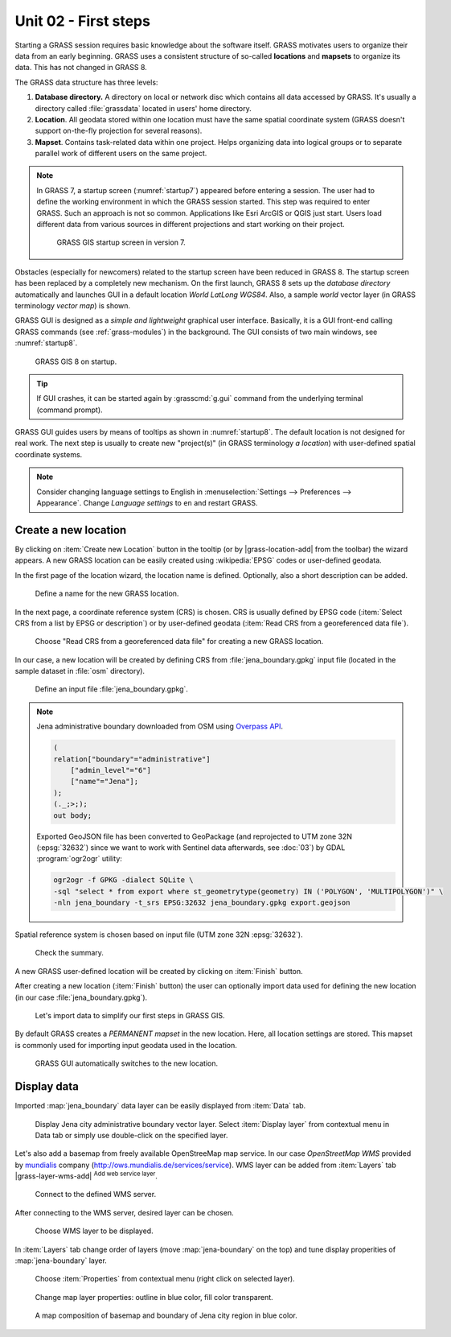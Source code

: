 Unit 02 - First steps
=====================

Starting a GRASS session requires basic knowledge about the software
itself. GRASS motivates users to organize their data from an early
beginning. GRASS uses a consistent structure of so-called
**locations** and **mapsets** to organize its data. This has not 
changed in GRASS 8.

.. _location-mapset-section:

The GRASS data structure has three levels:

#. **Database directory.** A directory on local or network disc which
   contains all data accessed by GRASS. It's usually a directory called
   :file:`grassdata` located in users' home directory. 

#. **Location**. All geodata stored within one location must have the
   same spatial coordinate system (GRASS doesn't support on-the-fly
   projection for several reasons).

#. **Mapset**. Contains task-related data within one project. Helps
   organizing data into logical groups or to separate parallel work of
   different users on the same project.

.. note:: In GRASS 7, a startup screen (:numref:`startup7`) appeared 
   before entering a session. The user had to define the working
   environment in which the GRASS session started. This step 
   was required to enter GRASS. Such an approach is not so
   common. Applications like Esri ArcGIS or QGIS just start. Users
   load different data from various sources in different
   projections and start working on their project.

   .. _startup7:
   
   .. figure:: ../images/units/02/grass7-start.png

      GRASS GIS startup screen in version 7.

Obstacles (especially for newcomers) related to the startup screen have
been reduced in GRASS 8. The startup screen has been
replaced by a completely new mechanism. On the first launch, GRASS 8 
sets up the *database directory* automatically and launches GUI in a
default location *World LatLong WGS84*. Also, a sample *world* vector
layer (in GRASS terminology *vector map*) is shown.

GRASS GUI is designed as a *simple and lightweight* graphical user
interface. Basically, it is a GUI front-end calling GRASS commands (see
:ref:`grass-modules`) in the background. The GUI consists of two main
windows, see :numref:`startup8`.

.. _startup8:

.. figure:: ../images/units/02/grass8-start.png
   :class: large
           
   GRASS GIS 8 on startup.

.. tip:: If GUI crashes, it can be started again by :grasscmd:`g.gui`
   command from the underlying terminal (command prompt).
         
GRASS GUI guides users by means of tooltips as shown in
:numref:`startup8`. The default location is not designed for real
work. The next step is usually to create new "project(s)" (in GRASS
terminology *a location*) with user-defined spatial coordinate systems.

.. note:: Consider changing language settings to English in
   :menuselection:`Settings --> Preferences --> Appearance`. Change
   `Language settings` to ``en`` and restart GRASS.

.. _create-location:

Create a new location
---------------------

By clicking on :item:`Create new Location` button in the tooltip (or by
|grass-location-add| from the toolbar) the wizard appears. A new GRASS
location can be easily created using :wikipedia:`EPSG` codes or
user-defined geodata.

In the first page of the location wizard, the location name is defined. 
Optionally, also a short description can be added.
          
.. figure:: ../images/units/02/create-location-0.png

   Define a name for the new GRASS location.

In the next page, a coordinate reference system (CRS) is chosen. CRS
is usually defined by EPSG code (:item:`Select CRS from a list by EPSG
or description`) or by user-defined geodata (:item:`Read CRS from a
georeferenced data file`).
   
.. figure:: ../images/units/02/create-location-1.png

   Choose "Read CRS from a georeferenced data file" for creating a new
   GRASS location.
            
In our case, a new location will be created by defining CRS from
:file:`jena_boundary.gpkg` input file (located in the sample dataset
in :file:`osm` directory).

.. figure:: ../images/units/02/create-location-2.png

   Define an input file :file:`jena_boundary.gpkg`.

.. _city_region_download:

.. note:: Jena administrative boundary downloaded from OSM using
   `Overpass API <https://overpass-turbo.eu/>`__.

   .. code:: xml

      (
      relation["boundary"="administrative"]
          ["admin_level"="6"]
          ["name"="Jena"];
      );
      (._;>;);
      out body;
   
   Exported GeoJSON file has been converted to GeoPackage (and reprojected to
   UTM zone 32N (:epsg:`32632`) since we want to work with Sentinel
   data afterwards, see :doc:`03`) by GDAL :program:`ogr2ogr` utility:
   
   .. code:: bash

      ogr2ogr -f GPKG -dialect SQLite \
      -sql "select * from export where st_geometrytype(geometry) IN ('POLYGON', 'MULTIPOLYGON')" \
      -nln jena_boundary -t_srs EPSG:32632 jena_boundary.gpkg export.geojson

Spatial reference system is chosen based on input file (UTM zone 32N
:epsg:`32632`).

.. figure:: ../images/units/02/create-location-3.png
            
   Check the summary.
   
A new GRASS user-defined location will be created by clicking on
:item:`Finish` button.
      
After creating a new location (:item:`Finish` button) the user can
optionally import data used for defining the new location (in our case
:file:`jena_boundary.gpkg`).

.. figure:: ../images/units/02/create-location-4.png
   :class: small

   Let's import data to simplify our first steps in GRASS GIS.

By default GRASS creates a *PERMANENT mapset* in the new location.
Here, all location settings are stored. This mapset is commonly used
for importing input geodata used in the location.

.. figure:: ../images/units/02/create-location-5.png
   :class: large
           
   GRASS GUI automatically switches to the new location.

Display data
------------
        
Imported :map:`jena_boundary` data layer can be easily displayed from
:item:`Data` tab.

.. figure:: ../images/units/02/jena-boundary.png
   :class: large
           
   Display Jena city administrative boundary vector layer. Select
   :item:`Display layer` from contextual menu in Data tab or simply
   use double-click on the specified layer.

Let's also add a basemap from freely available OpenStreeMap map
service. In our case *OpenStreetMap WMS* provided by `mundialis
<https://mundialis.de>`__ company
(http://ows.mundialis.de/services/service). WMS layer can be added
from :item:`Layers` tab |grass-layer-wms-add| :sup:`Add web service
layer`.

.. figure:: ../images/units/02/d-wms-0.png

   Connect to the defined WMS server.

After connecting to the WMS server, desired layer can be chosen.

.. figure:: ../images/units/02/d-wms-1.png

   Choose WMS layer to be displayed.

In :item:`Layers` tab change order of layers (move
:map:`jena-boundary` on the top) and tune display properities of
:map:`jena-boundary` layer.

.. figure:: ../images/units/02/d-vect-menu.png

   Choose :item:`Properties` from contextual menu (right click on
   selected layer).

.. figure:: ../images/units/02/d-vect-colrs.png

   Change map layer properties: outline in blue color, fill color
   transparent.
   
.. figure:: ../images/units/02/jena-boundary-wms.png
   :class: large

   A map composition of basemap and boundary of Jena city region in
   blue color.
